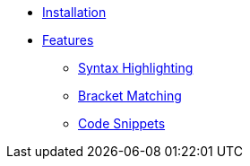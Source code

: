 * xref:ROOT:installation.adoc[Installation]

* xref:ROOT:features/index.adoc[Features]
** xref:ROOT:features/syntax-highlighting.adoc[Syntax Highlighting]
** xref:ROOT:features/bracket-matching.adoc[Bracket Matching]
** xref:ROOT:features/code-snippets.adoc[Code Snippets]
